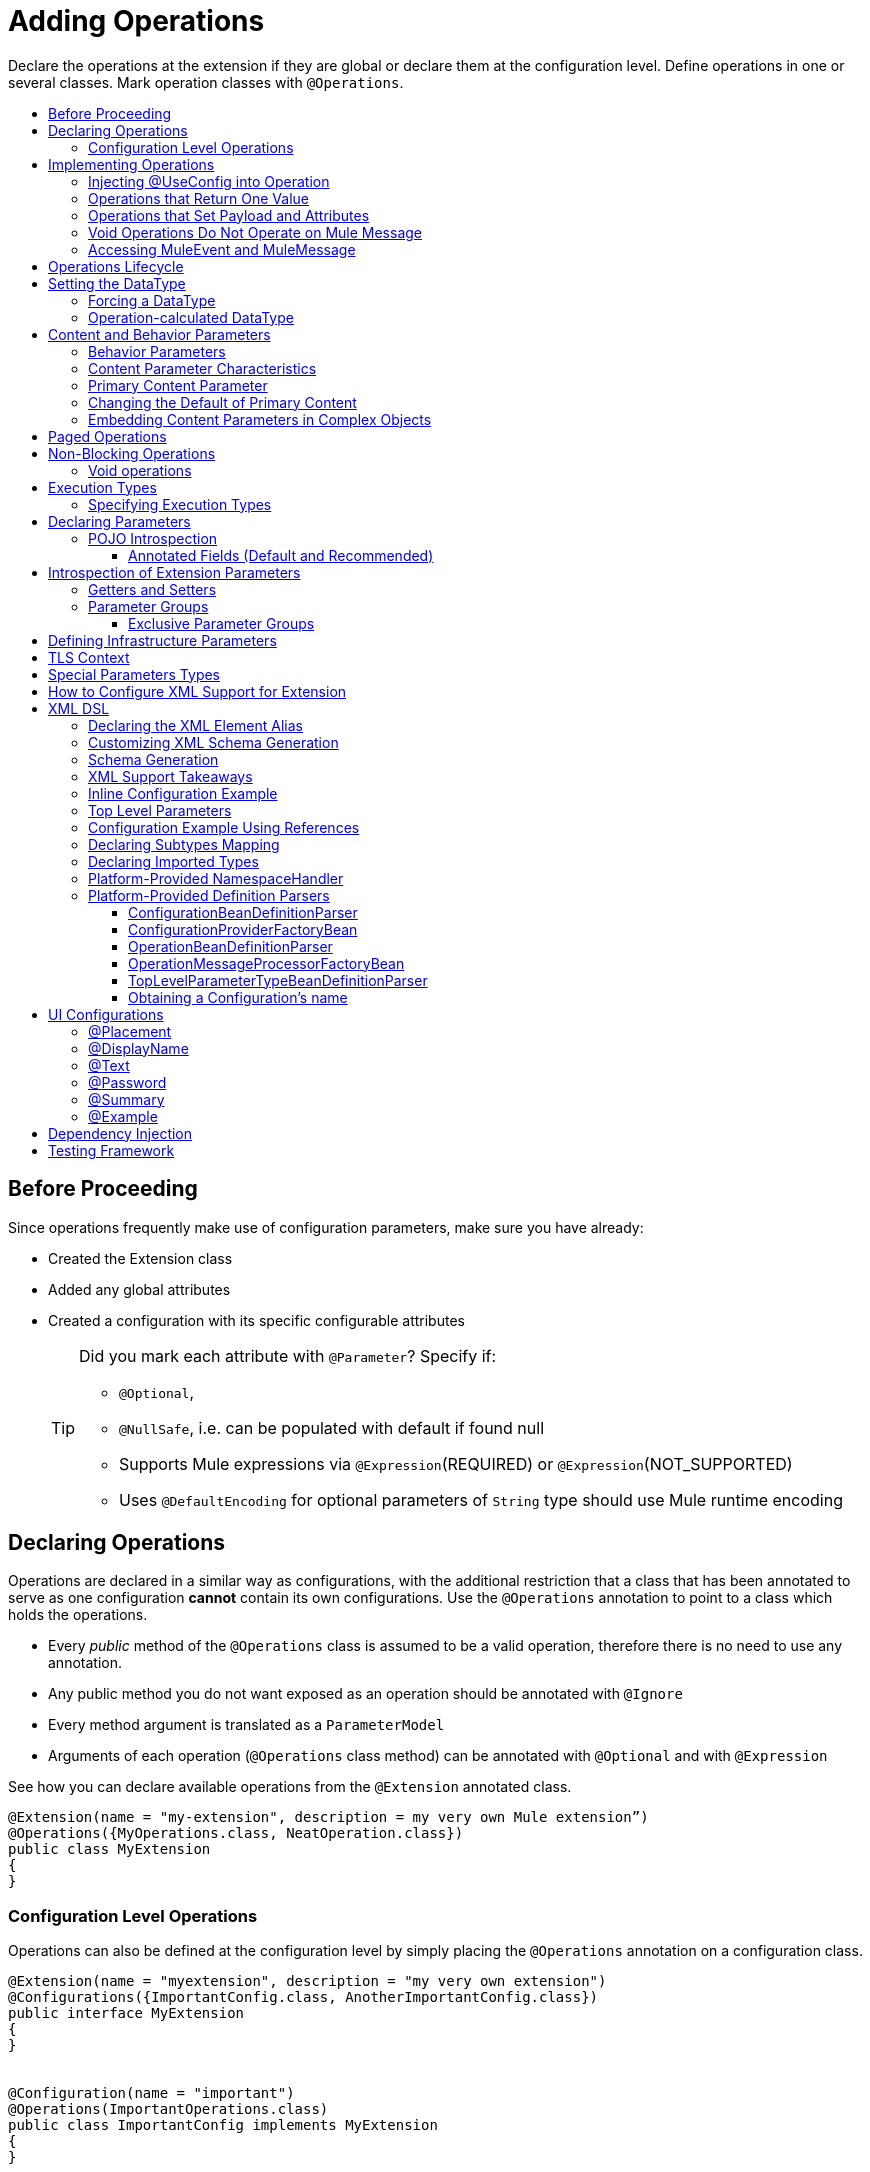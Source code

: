 = Adding Operations
:toc: macro
:toclevels: 3
:toc-title:


Declare the operations at the extension if they are global or declare them at the configuration level. Define operations in one or several classes. Mark operation classes with `@Operations`.



toc::[]


== Before Proceeding

Since operations frequently make use of configuration parameters, make sure you have already:

* Created the Extension class
* Added any global attributes
* Created a configuration with its specific configurable attributes
+
[TIP]
====
Did you mark each attribute with `@Parameter`? Specify if:

* `@Optional`,
* `@NullSafe`, i.e. can be populated with default if found null
* Supports Mule expressions via `@Expression`(REQUIRED) or `@Expression`(NOT_SUPPORTED)
* Uses `@DefaultEncoding` for optional parameters of `String` type should use Mule runtime encoding
====

== Declaring Operations

Operations are declared in a similar way as configurations, with the additional restriction that a class that has been annotated to serve as one configuration *cannot* contain its own configurations. Use the `@Operations` annotation to point to a class which holds the operations.

* Every _public_ method of the `@Operations` class is assumed to be a valid operation, therefore there is no need to use any annotation.
* Any public method you do not want exposed as an operation should be annotated with `@Ignore`
* Every method argument is translated as a `ParameterModel`
//MG need to mention ParameterModel? What does this model allow Extensions API to do?
* Arguments of each operation (`@Operations` class method) can be annotated with `@Optional` and with `@Expression`

////
The two operation classes link:https://github.com/mulesoft/mule/blob/82934f04daabd257c06521751a159b532d7fdbe3/modules/extensions-support/src/test/java/org/mule/module/extension/HeisenbergOperations.java#L44-L44[Heisenberg operations class] and link:https://github.com/mulesoft/mule/blob/b53d11bf70a167124c78c800924e6e3b8c3abb45/modules/extensions-support/src/test/java/org/mule/module/extension/MoneyLaunderingOperation.java#L13-L13[MoneyLaundering operation class] contain many operation examples.
////

See how you can declare available operations from the `@Extension` annotated class.

[source,java,linenums]
----
@Extension(name = "my-extension", description = my very own Mule extension”)
@Operations({MyOperations.class, NeatOperation.class})
public class MyExtension
{
}
----



=== Configuration Level Operations

Operations can also be defined at the configuration level by simply placing the `@Operations` annotation on a configuration class.


[source,java,linenums]
----
@Extension(name = "myextension", description = "my very own extension")
@Configurations({ImportantConfig.class, AnotherImportantConfig.class})
public interface MyExtension
{
}


@Configuration(name = "important")
@Operations(ImportantOperations.class)
public class ImportantConfig implements MyExtension
{
}


@Configuration(name = "another-important")
@Operations(OtherImportantOperations.class)
public class AnotherImportantConfig implements MyExtension
{
}
----

== Implementing Operations

Below you can find some details about how to implement operations.

=== Injecting @UseConfig into Operation

An operation can access a `@Configuration` class at runtime if any of the operation's arguments are annotated with `@UseConfig`. This injection allows operation access to the configuration when executed, that is, dynamically. See this link:https://github.com/mulesoft/mule/blob/82934f04daabd257c06521751a159b532d7fdbe3/modules/extensions-support/src/test/java/org/mule/module/extension/HeisenbergOperations.java#L69-L69[example].

In the examples above you can see operations which don’t require configuration data, while others do. Those operations implement part of their logic by having an argument annotated with `@UseConfig`.

The reason why you might choose to receive the configuration as a method argument becomes clearer in the *operations lifecycle* section. Note that:

* If the operation receives many arguments, there is no restriction on the position of the argument supporting configuration injection.
* There is no restriction or enforcement regarding the type of the configuration passed as an argument, as long as the type is the same as the configuration
* The argument will _not_ be translated into a `ParameterModel`

=== Operations that Return One Value

An operation can return a single value of any type.

Example:

[source,java,linenums]
----
public String toUpperCase(String value) {
	return value.toUpperCase();
}
----

This operation is adapted into a `MessageProcessor`, which returns a copy of the input message, whose _payload_ has been set to the method's _return value_.

=== Operations that Set Payload and Attributes

When the *payload* and the *attributes* of message must be manipulated and returned by the operation, return an `OperationResult`.

[source,java,linenums]
----
public OperationResult<InputStream, FileAttributes> read(String path) {
	return ...
}
----

`OperationResult` is defined link:https://github.com/mulesoft/mule-extensions-api/blob/1458edadff5d165503b4bf2b11b29eae07ac1cbd/mule-extensions-api/src/main/java/org/mule/runtime/extension/api/runtime/operation/OperationResult.java#L32-L32[here].

This object can return a *payload*, an *attributes object* and a `DataType`. The Mule runtime takes this object and generates a new Mule message, which is then propagated through the pipeline.
//MG: pipeline?

Although the object permits returning a *payload*, an *attributes object* and a `DataType`, it doesn’t require the user to actually provide all three. If none are provided, then the value from the incoming `MuleMessage` will be used.

=== Void Operations Do Not Operate on Mule Message

Void operations do not modify the Mule message in any way:

.Example
[source,java]
----
public void logger(String message) {
}
----

In this case the message that enters the message processor is unchanged after exiting it.

=== Accessing MuleEvent and MuleMessage

In most cases you should avoid interacting with core Mule data such as the message and the event, however in some cases you may find accessing these objects useful.

In regard to operations, a class containing operation methods can have attributes of type `MuleEvent` or `MuleMessage`. The runtime automatically provides them upon invocation of the method.
//MG upon invoking the method they become available

.Example

[source,java,linenums]
----
public Object someOperation(MuleMessage message, String value) {
	…
}
----

== Operations Lifecycle

Classes which define operations can have the following characteristics:

* Can hold state, but must be thread safe
* Part of that state can be made of dependencies injected through the `@Inject` annotation
* Can implement Mule’s lifecycle annotations
//MG how does developer ensure ops are thread safe? what are the Mule lifecycle annotations?


An instance of the `@Operations` annotated class is created each time an operation is defined in a pipeline. For example, the `create` operation is called three times, thus creating three instances of the `@Operations` annotated class:

[source,xml,linenums]
----
<mule>
	<my-extension:config name="my-extension" myName="#[name]" />


<flow name="flow1">
	<set-payload value="blah" />
	<my-extension:create purity="100" />
</flow>


<flow name="flow2">
<my-extension:create purity="100"/>
<my-extension:create purity="90" />
</flow>
</mule>
----

For this sample configuration, three instances of the operations class are created. One for `flow1` and two for `flow2`.

Notice however that the `my-extension` configuration is dynamic, so potentially each execution of the operation can receive a different instance of the configuration.

At the same time, it should be possible for the operations class to keep state if, for example, it wanted to keep track of how many invocations it received. For that reason, it is not possible to keep the configuration as part of the operations instance state and must be passed by argument each time.

== Setting the DataType

The `MuleMessage` has the concept of `DataType` to provide information about the Mule message payload format, specifically:

* Encoding
* MimeType

Information in the `DataType` is used by Mule transformers to perform automatic transformation. An operation should be able to change the output `DataType` two ways:

* the user should have the chance to cast the data type
* the operation explicitly transforms the data type

=== Forcing a DataType

By annotating a method with `@DataTypeParameters`, the operation can add an `outputEncoding` and `outputMimeType` parameters, allowing the user to ensure the desired output data type when in the application XML code.

[source,java,linenums]
----
@DataTypeParameter
public String read(String path, ContentType contentType) {
	return read(path, contentType.getEncoding());
}
----

That annotation instructs the SDK to automatically add the `outputEncoding` and `outputMimeType` parameters:

[source,xml,linenums]
----
<file:read path="some/path" outputEncoding="UTF-8" outputMimeType="application/json" />
----

=== Operation-calculated DataType

An operation on its own can determine the `DataType`.

The solution for this is to simply have an operation which returns a `MuleMessage` with a handcrafted `DataType`. Notice however that if the operation returns a custom DataType but the user forced values on the XSD, the user’s settings will take precedence over the operation’s code.

== Content and Behavior Parameters

Consider the following example operation (pseudo code):

`<file:write path="hello.txt" overwrite="true" content="#[payload]" />`

Notice that the parameters that compose them often play different roles.

=== Behavior Parameters

These are parameters which manage settings regarding how the operation is going to behave. In the example above the `overwrite` parameter configures what to do if the file already exists. The `path` parameter configures where the content is going to be written. They configure the behavior of the `write` operation. They do not represent the data to be written.

There are also examples of operations which are exclusively formed by behavior parameters. For example:

`<file:copy from="somePath" to="anotherPath" />`

Both of these parameters are behavior oriented since this operation doesn’t take any `content` parameter. The content is in the file being copied.


=== Content Parameter Characteristics

Considering the explained above, the definition of content parameter is at this point obvious. In the `file:write` example, the content is a content parameter.

Content parameters have the following characteristics:

* They must accept expressions. Both SUPPORTS_EXPRESSIONS and EXPRESSION_REQUIRED are supported, but compilation will fail if @Expression(NOT_SUPPORTED) is used.
* Each content parameter allows embedding it’s very own DW script to generate it. Therefore, inline definition of content parameters is not allowed
* Content parameters always translate to the DSL as a text element, precisely to enable the embedded DW script

Consider the `file:write` operation without using pseudocode. Suppose that you’re using this operation in a flow and by the time you’re using this operation the message payload is JSON and you want to store it as XML.

[source,xml,linenums]
----
<file:copy from="somePath" to="anotherPath">
	<file:content>
		<![CDATA[
		#[dw:{
			// your DW transformation
}
]]>
	</file:content>
</file:copy>
----

On the connector’s code side, the content parameter is marked using the `@Content` annotation:

[source,java,linenums]
----
public void write(String path, boolean overwrite, @Content Object content) {
}
----

Noteif you try to combine `@Content` with `@Expression(NOT_SUPPORTED)` on the same argument, it will result in an error.

=== Primary Content Parameter

That explained above works fine when the operation has only one content parameter, but there are cases in which the operation has many content parameters. For example:

[source,xml,linenums]
----
<http:request path="/my/api">
	<http:request-builder>
		<http:body>
			#[dw:body..]
		</http:body>
		<http:uri-params>
			#[dw:uri-params …]
		</http:uri-params>
		<http:headers>
			#[dw:you get the picture..]
		</http:headers>
	</http:request-builder>
</http:request>
----

As you can see, you can have as many content parameters as you want (which means, that the `@Content` annotation can be used on more than one method argument). However, consider i nthe example that the body parameter is more important than the rest of the parameters. Although headers are part of the content being sent in the HTTP request, the headers are complementary to the actual body being sent. *When an operation has more than one content parameter, one of them must be marked as primary content.* Do this by setting `@Content`(primary = true).

The primary content parameter has all of the same characteristics as the regular content parameters, plus two additional criteria:

* Primary content is automatically designated as "optional"
* Its default is `#[payload]`

These two criteria are automatically added to the parameter by the runtime and you configure otherwise. If you try to explicitly set a primary content parameter to a different default, compilation will fail.

[NOTE]
====
*Gotcha*

Going back to the `file:write` example, in which there was only one content parameter, is it primary? YES. When an operation has only one content parameter, the runtime will automatically consider it as primary even if the user explicitly said so. That means that the content parameter in the file:write operation is automatically made optional and defaults to #[payload]. This helps enforcing consistency across modules.
====

=== Changing the Default of Primary Content

There are edge cases in which primary content should default to something else than the payload. This tends to happen when the operation has only one content parameter and that parameter is not always needed. For example consider the Database connector. The `inputParameters` of a query are primary content, but not all queries require input parameters. So the real default here should be an empty Map

You can do that by combining the `@Content` and `@Optional` annotations:

[source,java,linenums]
----
public List<Map> select(String sql, @Optional(defaultValue="bleh()") @Content Map<String, Object> inputParameters) {
	….
}
----

=== Embedding Content Parameters in Complex Objects

Looking closely at the `http:request` operation, you see that the content parameters are contained in an element called `request-builder`. For the purpose of usability, the author of the connector chose to group all the request-related attributes into an enclosing object. This is supported by the SDK in the following manner:

[source,java,linenums]
----
public void request(String path, HttpRequestBuilder requestBuilder) {
}
----

As you can see, there are no content parameters here. However, if we look inside the `HttpRequestBuilder` class, you see them:

[source,java,linenums]
----
public class HttpRequestBuilder {

@Parameter
@Content(primary = true)
private Object body;

@Parameter
@Content
private Map<String, String> uriParams;

@Parameter
@Content
private Map<String, String> uriParams;
}
----


////
== Operation Sub-processors

Some operations require sub-processes. The annotated method should take one or more arguments of type `NestedProcessor` or `List<NestedProcessor>`. The platform can mask the child chain, but it's the responsibility of the extension implementation to invoke the child process.
//MG how are these annotated? unclear what was meant in spec, esp "besides" - > "The platform provides support for masking the child chain besides the NestedProcessor, but it’s up to the implementation to actually invoke it."


=== Single Nested Processor for an Operation

Receives a single nested processor:

[source,java,linenums]
----
public String killOne(NestedProcessor killOperation, String reason) throws Exception
{
   StringBuilder builder = new StringBuilder("Killed the following because " + reason + ":\n");
   builder.append(killOperation.process()).append("\n");


   return builder.toString();
}
----

=== Multiple Nested Processors for an Operation

Receives many nested processors:

[source,java,linenums]
----
public String killMany(List<NestedProcessor> killOperations, String reason) throws Exception
{
   StringBuilder builder = new StringBuilder("Killed the following because " + reason + ":\n");
   for (NestedProcessor processor : killOperations)
   {
       builder.append(processor.process()).append("\n");
   }


   return builder.toString();
}
----


=== XML Representation of Nested Operations

In XML, the generated schema for the operation creates a nested structure for the sub-processors.

[NOTE]
These sub-processors appear _inside_ a child element whose name corresponds to the name of the `NestedProcessor` attribute. This is to support situations in which you want to declare different sets of nested processors.

[source,xml,linenums]
----
<flow name="killMany">
   <heisenberg:kill-many config-ref="heisenberg" reason="I'm the one who knocks">
       <heisenberg:kill-operations>
           <heisenberg:kill-with-custom-message config-ref="heisenberg" victim="Gustavo Fring" goodbyeMessage="bye bye"/>
           <heisenberg:kill-with-custom-message config-ref="heisenberg" victim="Frank" goodbyeMessage="bye bye"/>
           <heisenberg:kill-with-custom-message config-ref="heisenberg" victim="Nazi dudes" goodbyeMessage="bye bye"/>
       </heisenberg:kill-operations>
   </heisenberg:kill-many>
</flow>

<flow name="killOne">
   <heisenberg:kill-one config-ref="heisenberg" reason="I'm the one who knocks">
       <heisenberg:kill-operation>
           <heisenberg:kill-with-custom-message config-ref="heisenberg" victim="Gustavo Fring" goodbyeMessage="bye bye"/>
       </heisenberg:kill-operation>
   </heisenberg:kill-one>
</flow>
----

== Supporting a Callback

An operation at a position *N* that returns a callback `InterceptingCallback` can wrap all processors in a flow from *N+M*, that is, it processes the previous operation in the chain.
//MG: processes M and then N processors?

=== Considerations for Operation with Callback


* All the considerations in the callback’s javadocs
* The generic is not optional. It MUST be provided
If an operation operates on items other than the payload (attributes, mediaType, etc), then it must return `InterceptingCallback<OperationResult<Payload, Attributes>>`
* The callback can prevent the intercepted chain from being executed through the `shouldProcessNext()` method
* The callback can intercept errors and the resulting `MuleMessage` from the intercepted chain, but it cannot change their values.

Example:

[source,java,linenums]
----
public InterceptingCallback<InputStream> interceptingRead(String path) {
	return new InterceptingCallback<InputStream>() {
		public InputStream getResult() {
			Return read(path);
		}


		public boolean shouldProcessNext() {
			return true;
		}


		public void onSuccess(MuleMessage message) {
			….
		}


		public void onException(Exception e) {
			….
		}


		public void onComplete() {
			cleanUp();
		}
};
}
----
//MG nested processor implementation not yet final?
////

== Paged Operations

Paging lets you avoid out-of-memory issues when processing a large quantity of records. Use SDK's `PagingProvider` interface to process records in chunks.

.Example implementation of paged operation
[source,java,linenums]
----
public PagingProvider<ConnectionImpl, Account> getPagedPersonalInfo(int fetchSize) {


 return new PagingProvider<ConnectionImpl, Account>() {


   @Override
   public List<Account> getPage(ConnectionImpl conn) {
     return conn.getAccounts(fetchSize);
   }


   @Override
   public Optional<Integer> getTotalResults(ConnectionImpl conn) {
     return conn.getTotalPagesForSize(fetchSize);
   }


   @Override
   public void close() throws IOException {
     conn.close()
   }
 };
}
----

[NOTE]
* `getPage()` returns the next "page" of items
* `getPage()` returns an empty list when there are no more items to process
* in some cases, it may not be desirable to retrieve the total quantity of results, in which case force the `getTotalResults()` method to return an `Optional.empty()` value
//MG: is Optional.empty() standard Java expression?

== Non-Blocking Operations

Mule 4 has a brand new execution engine based on reactive streams. That means there’s top level support for non blocking operations. By default, all operations are blocking. As you probably noticed, the semantics of all the operation examples we’ve seen above are inherently blocking: the runtime invokes a method and gets a value in response. And that’s fine, since in real life most operations will be blocking (there aren’t much non blocking API’s/protocols out there, APIs such as JMS and DB don’t support non blocking and chances are they never will).

One of the few protocols for which does support this is http. Being able to perform non blocking http request is key for scalability of gateway proxies. Any connector consuming a REST API can also benefit from this.

Let’s see how the SDK allows you to develop non-blocking operations looking at an overly simplified http request operation

public void request(String url, @Connection HttpClient client, @Content String body, CompletionCallback<InputStream, HttpAttributes> callback) {
 client.send(url, body, new HttpResponseCallback() {
   void onResponse(HttpResponse response) {
     callback.success(Result.builder().output(response.getBody())
                          .attributes(toAttributes(response))
                          .build());
   }

   void onError(Exception e) {
     callback.error(e);
   }
 });
}

Let’s dig into the example:

An operation becomes non blocking when it has an argument of type CompletionCallback
Just like configurations and connections, this argument is synthetic and won’t be visible to the user.
Unlike blocking operations, the return type is not specified through the method’s return type:
Non blocking operations always need to be specified through void methods
The return value is passed through the success(Result) method of the CompletionCallback
The declaration of the operation’s output type is done through the callback generics. Those generics are mandatory and cannot be skipped
Non Blocking operations should not throw exceptions. Any errors should be channeled through the error() method in the callback
Notice that in this example, the CompletionCallback is being consumed from between an HttpResponseCallback. This second callback is provided by an httpClient which supports asynchronous responses itself. As stated before, in order to do non blocking, you need to be consuming an API which allows that.

So the result of this code, is a non blocking operation which returns an InputStream as payload and a HttpAttributes object as message attributes.

=== Void operations

It’s also possible to have a void non blocking operation. The use case for that is an IO operation which doesn’t return anything, such as writing to a file:

public void write(String path, @Content byte[] bytes, CompletionCallback<Void, NullAttributes> callback) {
 ...
}

As you can see here, you can use void and NullAttributes to represent an operation which is void.

== Execution Types

As explained in the non-blocking operations section, Mule 4 now has a reactive execution engine. That means that unlike in Mule 3.x where each flow had its own thread pool, SEDA queues, etc, now the runtime has a few global executors through which all tasks are run.

In order to schedule those tasks correctly, the runtime needs to know which kind of processing each application is going to perform. The different processing types are listed in this enum: <<insert link when merged>>

=== Specifying Execution Types

In order to specify an operation’s execution type, the @Execution annotation is used:

@Execution(CPU_INTENSIVE)
public void computeFlightPlan() { .. }

Inferring execution types automatically

For usability purposes, it is not mandatory to always specify the execution type. If not provided, the SDK will automatically perform a best guess.

Operation requires connection and is blocking: BLOCKING
Operation requires connection and is non blocking: CPU_LITE
None of the above: CPU_LITE


Notice that as educated as this guess might be, it’s still a guess. You should always pay attention to which execution type your operation corresponds with, and if it doesn’t match with the best guess then you should specify the correct one. Failing to do that will negatively impact the performance of any application using your module.

Also note that the runtime will never guess a CPU_INTENSIVE type. For those kind of operations, it is mandatory for the developer to specify it.

== Declaring Parameters

The basics of parameter declaration have already been covered on the sections on link:/creating-configuration[Creating Configurations]. However, there are more details to consider.

=== POJO Introspection

POJO type parameters are introspected in order to determine which parameters they contain. There are two mechanisms by which that can be done.

==== Annotated Fields (Default and Recommended)

The default and recommended approach is to annotate the fields of such pojo with the same set of annotations as a config would. This provides the greatest level of control, is consistent with the rest of the extension development model and works with field level injection.

== Introspection of Extension Parameters

We recommend you annotate the parameters of your extension configurations and operations as per the guidance on setting configuration attributes with `@Parameter`, whenever possible.

==== Getters and Setters

In cases where your extension must access a POJO that is defined in another .jar stored elsewhere, is shared with other projects or which cannot depend on extension annotates, the POJO is introspected using the JDK's "Introspector" class getters and setters to obtain its properties. Those properties are then turned into parameters. The downsides to this are:

* the parameters are assumed to be optional. There is no support for UI placement via `@Placement`, nor expression support via `@Expression`--defaults are always assumed
//MG: please explain above sentence--esp. "always assuming defaults" - see spec plz
* Value injection occurs through the setter instead of the field itself, as there is no mechanism to verify the setter and the corresponding field have matching names or even exist.
//MG the setter of the JDK operates on the parameter, not the Extensions API?


=== Parameter Groups

Groups of parameters which have a logical dependency on one another can be grouped; for example, connection parameters like "host", "port", "username" and "password" could be grouped in a single class using `@ParameterGroup`.

[source,java,linenums]
----
@Parameter
private String id;


@ParameterGroup(name = "Connection")
private ConnectionParameters connectionParameters;


final class ConnectionParameters
{


   @Parameter
   private String host;


	 @Parameter
	 private String port;
…
}
----

When it comes to writing the code itself for the extension, you can handle related items inside their own class.
//MG: was this untrue before, could you not write params inside their own class?
From the model point of view, the `ConnectionParameters` class written above would be flattened and added to the component that declares it. The corresponding `ConfigurationModel` would list three parameters: `id`, `host` and `port`, without any reference to the `ConnectionParameters` object.

The same goes for operations:

[source,java,linenums]
----
public void sendMessage(@Content payload, @ParameterGroup(name = "Connection) connectionParameters) {
}
----

[NOTE]
You may not use the `@ParameterGroup` annotation inside a complex object which is being used as a parameter group.
//MG: does this mean: you cannot use nested parameter groups?

==== Exclusive Parameter Groups

When imposing restrictions on which parameters cannot be set at the same time as others, use `@ExclusiveOptionals` on the parameter group class. Notice how the `@Optional` is used to indicate the specific parameter to exclude.
//MG: in spec the example does not have the @ParameterGroup annotation, is this correct?
//MG: in addition to making the params optional, they also cannot be set by extension user at same time?

[source,java,linenums]
----
@ExclusiveOptionals(isOneRequired = true)
public class MyParameterGroup {


	@Parameter
	private Pojo notAffectedByExclusiveness;


	@Parameter
	@Optional
	private String name;


	@Parameter
	@Optional
	private Integer ID;
}
----

== Defining Infrastructure Parameters

At the "configurable" and "connection provider" levels of an extension are several types that can be leveraged using the Mule core infrastructure:

* `PoolingProfile`
* `RetryPolicyTemplate`
* `TlsContextFactory`

Declare a parameter as one of these types for any configuration or connection provider that needs one.

[source,java,linenums]
----
public class MyExtension {


	@Parameter
	private PoolingProfile poolingProfile;


	@Parameter
private RetryPolicyTemplate retryPolicy;


@Parameter
private TlsContextFactory tlsContext;
}
----

The resulting XML block would look like:

[source,xml,linenums]
----
<my-extension:config>
	<pooling-profile />
	<reconnect />
	<tls:context />
</my-extension:config>
----

[NOTE]
- The elements are not generated using the name of the annotated field.
- You cannot use more than one parameter of the same type on the same element (a configuration may only have _one_ threading profile)
//MG: what do we mean by element here? in same "configuration element"/configuration defined class?

== TLS Context

`TlsContextFactory` supports the XML element being a global element, and it is also possible to configure it as a reference parameter. The name of the attribute is always generated as `tlsContext`. You can see in the example that the `petstore` configuration references the `tlsContext` by name.

[source,java,linenums]
----
<tls:context name="globalTlsContext">
   <tls:trust-store path="ssltest-cacerts.jks" password="changeit"/>
   <tls:key-store path="ssltest-keystore.jks" keyPassword="changeit" password="changeit"/>
</tls:context>


<petstore:config name="globalTls" tlsContext="globalTlsContext" />
----

`TlsContextFactory` implements the `Initialisable` interface. The injected instance will not be automatically initialized, therefore the extension must apply a lifecycle.

== Special Parameters Types

Operations or source callback Parameters can be defined of some special types to be able to retrieve values from the event or the resoved value:
ParameterResolver<T>
This parameter type is useful when is required to obtain the used expression for a parameter.
Capabilities
Using this kind of parameter the extension developer has the capability of:

Differ the expression resolution, if an expression was used.
Get the used expression.
How to use it:
This an example operation where a String parameter is declared:

[source,java,linenums]
----
public void someOperation(String someParameter) {
 ...
}
----

To retrieve a ParameterResolver but keeping the String value as the parameter type for the operation model, is  required to change the parameter type from String to ParameterResolver but declaring String as the generic type of it:

[source,java,linenums]
----
public void someOperation(ParameterResolver<String> someParameter) {
 ...
}

TypedValue<T>
----

This parameter type is useful when is required to retrieve the DataType of the value of a certain parameter.
Capabilities
With this parameter type, the extension developer can consult the DataType of the parameter value, being able to retrieve the MimeType and encoding of it, and also to get the resolved value for the parameter.
How to use it:
This an example operation where a String parameter is declared:

[source,java,linenums]
----
public void someOperation(String someParameter) {
 ...
}

To retrieve a TypedValue but keeping the String value as the parameter type for the operation model, is required to change parameter type from String to TypedValue, but declaring String as the generic type of it:

public void someOperation(TypedValue<String> someParameter) {
 ...
}
----

== How to Configure XML Support for Extension

XML support for Mule is made possible through the Spring framework. This means a Mule component/extension must have an XSD schema, `NamespaceHandler` and a set of `BeanDefinitionParsers` and or `FactoryBeans`.

You can customize the `schemaLocation`, `schemaVersion`, and namespace prefix, but SDK will calculate defaults for all of them. For the schema version, the Maven artifact version is used.

== XML DSL

Use the `@Xml` annotation to set namespace details for your extension explicitly, rather than let the SDK infer them automatically.

[source,java,linenums]
----
@Extension(name = "heisenberg", description = "heisenberg extension")
@Xml(namespaceLocation = "http://www.mulesoft.org/schema/mule/extension/heisenberg", namespace = "heisenberg")
public class HeisenbergExtension
----

This example is exhaustive and thus shows how users can customize `schemaLocation`, `schemaVersion`, namespace prefix, etc. However, all of those attributes are optional and the SDK will calculate defaults for all of them. In the case of the schema version, it will use the maven artifact version.

=== Declaring the XML Element Alias

Declare the XML element alias using the `@Alias` annotation:

[source,java,linenums]
----
@Alias("ListenPayments")
public class HeisenbergSource extends Source<Void, Serializable>
{
    //…

    @Parameter
    @Alias("poolSize")
    private int corePoolSize;

    //…
}
----

The XML name of the annotated element will be obtained from the declared alias in quotes above, instead of using the class or Java parameter name.

In this case, the resulting XML is:

[source,java,linenums]
----
<flow name="flow1">
<heisenberg:listen-payments poolSize="10" />
</flow>
----

=== Customizing XML Schema Generation

SDK prefers consistency when it comes to schema generation for extensions. However, you can in fact customize how the XML is organized to support parameters of complex types (POJO, lists, maps, etc). SDK provides the `@XmlHints` annotation giving access to two booleans whose values you can toggle.
//MG: what does "hints" mean in this context? It is not clear to me.

* `allowInlineDefinition` - SDK determines through the types if it is possible to define them explicitly through XML (normally defined through child elements)
//MG: is `allowTopLevelDefinition` supported?
* `allowReferences` - when true, this targets the complex type parameters. Regardless of the complex parameters having a child element or not, there will always be an attribute allowing the user to provide a reference to a MEL expression or a static reference to the Mule registry.
//MG: so MEL and DW are supported at the operation level. There may be cases when a static value in an attribute that allows references to be interpreted as the actual value, and a not a reference to the registry.

A typical example of this is an outbound operation (socket:send, file:write, etc), in which the input parameter is of type Object (because many input types are supported):
+
`<file:write data="Hello" />`
+
This should not match the attribute data to a registry entry of key "Hello", but should map to the actual “Hello” String, which, can be achieved by the following code:
+
`public void write(@XmlHints(allowReferences=false) Object data) {
}`

=== Schema Generation

While there does exist a link:https://www.mulesoft.org/docs/site/3.8.0/apidocs/org/mule/module/extension/internal/capability/xml/SpringBundleResourceContributor.html[GenerableResourceContributor] which generates the Spring bundle and XSD schema for extensions, the XSD schema needs to contain documentation explaining what each attribute, operation and type does, just like the XSD files provided in the Mule distribution.


// rest of section needs to be filled in

=== XML Support Takeaways

Because parsers and schemas are automatically generated, consistency is easily achieved
The parsers know how to deal with all the DataType qualifiers, including POJO. These parsers know how to deal with POJOs that are compliant with the bean contract and are capable of handling:

* simple attributes
* acyclic bean composition
* list and maps of simple types and beans

All of the above can be defined in line or through spring references.

=== Inline Configuration Example

Parameters declared inline can be of complex types like List, Maps, POJOs and also they can be combined. All the “simple” values, like String or Integer will be declared as a value attribute of the element, while complex structures will be supported as child elements.

Type references as child-elements are not allowed to declare its own name attribute, since it is reserved for top level elements only.

[source,java,linenums]
----
<heisenberg:config name="heisenberg" cancer="true" dateOfBirth="1959-09-07T00:00:00"
                       dateOfDeath="2011-09-07T00:00:00-05:00" money="1000000">
	 <!-- List<String> -->
        <heisenberg:enemies>
            <heisenberg:enemy value="Gustavo Fring"/>
            <heisenberg:enemy value=""/>
        </heisenberg:enemies>

  <!-- Set<Ricin> with inline Ricin -->
        <heisenberg:ricin-packs>
            <heisenberg:ricin-pack microgramsPerKilo="22">
                <heisenberg:destination victim="Lidia" address="Stevia coffe shop"/>
            </heisenberg:ricin-pack>
            <heisenberg:ricin-pack microgramsPerKilo="10">
                <heisenberg:destination victim="Paul" address="Downtown pet shop"/>
            </heisenberg:ricin-pack>
        </heisenberg:ricin-packs>

	 <!-- KnockeableDoor -->
        <heisenberg:next-door address="pollos hermanos" victim="Gustavo Fring">
            <heisenberg:previous victim="Krazy-8" address="Jesse's"/>
        </heisenberg:next-door>

	 <!-- Map<String, KnockeableDoor> with door as ref -->
        <heisenberg:candidate-doors>
            <heisenberg:candidate-door key="skyler" value="skylerDoor"/>
            <heisenberg:candidate-door key="saul" value="saulDoor"/>
        </heisenberg:candidate-doors>

	 <!-- Map<String, List<String>> -->
<heisenberg:deaths-by-seasons>
   	     <!-- Entry with List<String> inline -->
            <heisenberg:deaths-by-season key="s01">
                <heisenberg:deaths-by-season-item value="emilio"/>
                <heisenberg:deaths-by-season-item value="domingo"/>
            </heisenberg:deaths-by-season>
   	     <!-- Entry with List<String> as expression-->
            <heisenberg:deaths-by-season key="s02" value="#[['some', 'other']]"/>
            <heisenberg:deaths-by-season key="s02" value="#[['tuco', 'tortuga']]"/>
        </heisenberg:deaths-by-seasons>

	 <!-- Map<String, Ricin> with inline Ricin-->
        <heisenberg:labeled-ricins>
            <heisenberg:labeled-ricin key="pojo">
                <heisenberg:ricin microgramsPerKilo="22">
                    <heisenberg:destination victim="Lidia" address="Stevia coffe shop"/>
                </heisenberg:ricin>
            </heisenberg:labeled-ricin>
        </heisenberg:labeled-ricins>

	 <!-- Map<String, Long> -->
        <heisenberg:recipes>
            <heisenberg:recipe key="methylamine" value="75"/>
            <heisenberg:recipe key="pseudoephedrine" value="0"/>
        </heisenberg:recipes>
    </heisenberg:config>
----

=== Top Level Parameters

Another cool feature is that for every POJO type with support for inline definition, top-level support is added as well. So, for example, in the same way that a Door object is declared inline above, There’s also a top level element for which you can define this:

[source,xml,linenums]
----
<mule>
<heisenberg:door victim="Skyler" address="308 Negra Arroyo Lane" name="skylerDoor" />
</mule>
----

Notice how the name attribute which wasn’t available on the inline definition schema is not available. The platform will parse that Door object and will add it to the registry under the name “skylerDoor”


=== Configuration Example Using References

You can also build a configuration using only references to things in the Mule registry. Here’s an example:

[source,xml,linenums]
----
<heisenberg:config name="expressionHeisenbergByRef"
                  myName="#[myName]"
                  age="#[age]"
                  cancer="#[true]"
                  initialHealth="#[initialHealth]"
                  finalHealth="#[finalHealth]"
               dateOfBirth="#[org.mule.module.extensions.internal.ConfigParserTestCase.getDateOfBirth().getTime()]"
                  dateOfDeath="#[org.mule.module.extensions.internal.ConfigParserTestCase.getDateOfDeath()]"
                  money="#[money]"
                  recipe="#[app.registry.recipes]"
                  candidateDoors="#[app.registry.candidateDoors]"
                  enemies="#[app.registry.enemies]"
                  ricinPacks="#[app.registry.ricinPacks]"
                  nextDoor="#[app.registry.door]">
</heisenberg:config>

<spring:beans>
   <util:map id="recipes" value-type="java.lang.Long">
       <spring:entry key="methylamine" value="75"/>
       <spring:entry key="pseudoephedrine" value="0"/>
       <spring:entry key="P2P" value="25"/>
   </util:map>

   <util:map id="candidateDoors">
       <spring:entry key="skyler" value-ref="skylerDoor"/>
       <spring:entry key="saul" value-ref="saulDoor"/>
   </util:map>

   <util:list id="enemies">
       <spring:value>Gustavo Fring</spring:value>
       <spring:value>Hank</spring:value>
   </util:list>

   <util:set id="ricinPacks">
       <spring:ref bean="ricin"/>
   </util:set>
   </spring:beans>

<heisenberg:door victim="Gustavo Fring" address="pollos hermanos" name="door">
   <heisenberg:previous victim="Krazy-8" address="Jesse's" />
</heisenberg:door>

<heisenberg:ricin microgramsPerKilo="22" name="ricin">
   <heisenberg:destination victim="Lidia" address="Stevia coffee shop" />
</heisenberg:ricin>

<heisenberg:door victim="Skyler" address="308 Negra Arroyo Lane" name="skylerDoor" />

<heisenberg:door victim="Saul" address="Shopping Mall" name="saulDoor" />
----

=== Declaring Subtypes Mapping

When a `@Parameter` or operation argument is of a general type with multiple implementations, any of those implementations can be used to populate the parameter. In order to provide better XML support for type hierarchies, the Extension developer can declare how a base type should be mapped to its subtypes whenever that base type appears as a parameter.

If the developer declares:

[source,java,linenums]
----
@Extension(name = "heisenberg", description = "heisenberg extension")
@SubTypeMapping(baseType = Shape.class, subTypes = {Square.class, Triangle.class})
public class HeisenbergExtension
----

Then, for any parameter of `Shape` type, the user will have XML support to create a `Square`, a `Triangle` or a `Shape` (if shape is not an abstract type):

[source,xml,linenums]
----
<heisenberg:my-operation>
	<heisenberg:shape-param>
<heisenberg:square side="4" area="16"/>
</heisenberg:shape-param>
</heisenberg:my-operation>
----

=== Declaring Imported Types

If an extension is required to use a type defined in a different module, then the developer will be able to declare that type as an imported type. Then, whenever that type is used, a reference to its original declaration will be provided in the XML support, instead of redefining the type as if it was declared in the current Extension.

[source,java,linenums]
----
@Extension(name = "petstore")
@Import(type = Ricin.class, from = HeisenbergExtension.class)
public class PetstoreExtension
----

When the import is declared, the user will be able to reference the original `heisenberg:ricin` element:

[source,xml,linenums]
----
<petstore:banned-items>
	<petstore:item>
<heisenberg:ricin microgramsPerKilo="22">
   <heisenberg:destination victim="Lidia" address="Stevia coffe shop" />
</heisenberg:ricin>
</petstore:item>
</petstore:banned-items>
----

=== Platform-Provided NamespaceHandler

Because `NamespaceHandlers` are java classes and not static resources like the spring bundles and the XSD schemas, these don’t require code generation and can be coded once in a generic way.

The `ExtensionsNamespaceHandler` class queries the `ExtensionManager` for any XML capable extensions matching a given namespace, and by using the introspection model is capable of handling any extension in a generic way. It then registers `BeanDefinitionParsers` for multiple purposes:

* Parsing configurations
* Parsing top level pojos
* Parsing operations

=== Platform-Provided Definition Parsers

The platform also provides a set of definition parsers to parse extensions and their components in a generic way without relying on generated code.

==== ConfigurationBeanDefinitionParser

The `configurationBeanDefinitionParser` parses configuration objects and their attributes by navigating the DOM Element and the configuration metamodel side-by-side. Because the extensions’s API supports expressions on every attribute, what it registers in the Mule registry is not the actual configuration but a `ValueResolver` which returns the correct configuration for each event. It does so by building a `ResolverSet` for each attribute and then obtains a `ResolverSetResult` from the invoking event. Those results are cached and associated to a configuration instance.

==== ConfigurationProviderFactoryBean

This definition parser doesn’t build the instance on its own, but collaborates with a `FactoryBean`. Because the registered object is a `ConfigurationProvider` and the config attributes are also resolved through `ValueResolvers`, Spring is not 100% in charge of the creation of the object. The problem of that is the resolution of the property placeholders that the user might use on the configuration or any of its nested attributes. To solve this problem, an `ElementDescriptor` class was created. This class is basically a `ValueObject` containing the most valuable information of the DOM element. The trick is that the `ElementDescriptor` is created through a `BeanDefinition` and then passed to the `FactoryBean` as a constructor value. In that way, the `ElementDescriptor` that reaches the `FactoryBean` has resolved property placeholders and then the factory bean completes the object creation.

==== OperationBeanDefinitionParser

The same pattern is applied to operations. There is also an operations bean definition parser which parses the operations and outputs instances of OperationMessageProcessor.

==== OperationMessageProcessorFactoryBean

Operation elements and their child elements can also contain property placeholders and have the same problems as the configurations. The same pattern of using an ElementDescriptor with a FactoryBean is repeated just like with configurations.

==== TopLevelParameterTypeBeanDefinitionParser

Finally, this definition parser is used to parse top level pojos and make them available through the Mule registry. It reuses the logic previously used for parsing configurations.

==== Obtaining a Configuration’s name

Something good about the SDK is that it takes care about XML parsing automatically. The downside of it is that you lose some degree of control regarding which information you can actually obtain.

One particular case is obtaining the name that a config has been given on the XML. Obtaining such a name is useful for logging purposes or to give descriptive names to any threads that the config starts.

To do that, the `@ConfigName` annotation is available:

[source,java,linenums]
----
@ConfigName
private String configName;
----

That annotation can be used on fields of classes from which a config is derived. Has to be of type String and does not require setters.

== UI Configurations

The platform tooling requires rendering UIs for a user to configure extensions and their operations. As the platform goes, this tooling goes beyond Anypoint Studio. It is possible to enrich the ExtensionModel with generic, technology agnostic, hints about how should that UI be rendered.

=== @Placement

https://github.com/mulesoft/mule-extensions-api/blob/72d2ae3ec8d9d480bd4318ce6c0e84b18f866bc7/src/main/java/org/mule/extension/api/annotation/param/display/Placement.java#L26-L26

The Placement annotation can be used at a parameter level on configs, operations and sources. It allows to assign parameters to specific tabs and/or specify the order in which it should appear in the tooling. This not only allows for a more clear and descriptive UI, it also allows putting cohesive parameters together regardless of how/where they’re defined in the source code.

=== @DisplayName

Allows giving a parameter a UI name which is different from the model one. It can be applied to any parameter, at any level.

https://github.com/mulesoft/mule-extensions-api/blob/aa0ee5622ab258c159664cbfb9508f20e30f95c2/src/main/java/org/mule/extension/api/annotation/param/display/DisplayName.java#L30-L30

=== @Text

https://github.com/mulesoft/mule-extensions-api/blob/9bb020798dfb3936ff1245e086e70ac47faa3f8f/src/main/java/org/mule/extension/api/annotation/param/display/Text.java#L27-L27

Specifies that a parameter should be rendered as a multi line text box. It can be applied to any parameter, at any level.

=== @Password

https://github.com/mulesoft/mule-extensions-api/blob/9bb020798dfb3936ff1245e086e70ac47faa3f8f/src/main/java/org/mule/extension/api/annotation/param/display/Password.java#L27-L27

Specifies that a parameter represents a password and should be masked in the UI. It can be applied to any parameter, at any level.

=== @Summary

https://github.com/mulesoft/mule-extensions-api/blob/a839fead7f1a5d80c90e1e509930b5ace23bba1a/mule-extensions-api/src/main/java/org/mule/runtime/extension/api/annotation/param/display/Summary.java#L32

Allows a brief summary about the parameter describing its purpose. This annotation is meant to be used for the content of a tooltip which adds a short but meaningful explanation of the parameter.

=== @Example

https://github.com/mulesoft/mule-extensions-api/blob/0345b700213ab38351ef3803b682ec58a8aad908/mule-extensions-api/src/main/java/org/mule/runtime/extension/api/annotation/param/display/Example.java#L28

Allows giving an example of how the value of the parameter should look like.

== Dependency Injection

All configurations and operations support dependency injection at a field level using the @Inject annotation. Any object in the mule registry is a candidate for injection. If many candidates of the same type are available, then the @Named annotation or any @Qualifier can be applied.

[source,java,linenums]
----
@Extension(name = "heisenberg", description = "heisenberg extension")
public class HeisenbergExtension
{
@Inject
private ExtensionManager extensionManager;
}

public class HeisenbergOperations
{

   @Inject
   private ExtensionManager extensionManager;
}
----

== Testing Framework

Tests using extensions should extend the `MuleArtifactFunctionalTestCase` class. This specialization of the traditional `FunctionalTestCase` tck component still requires the user to provide the path to configuration file(s) with your tests flows, component, etc., but also provides the following services:

* It automatically discovers, creates and registers all the mule modules in the test classpath
* It generates all resources needed for such modules to function
* It executes the tests using a classloading isolation schema similar to the one that the runtime will use when actually running in production.
